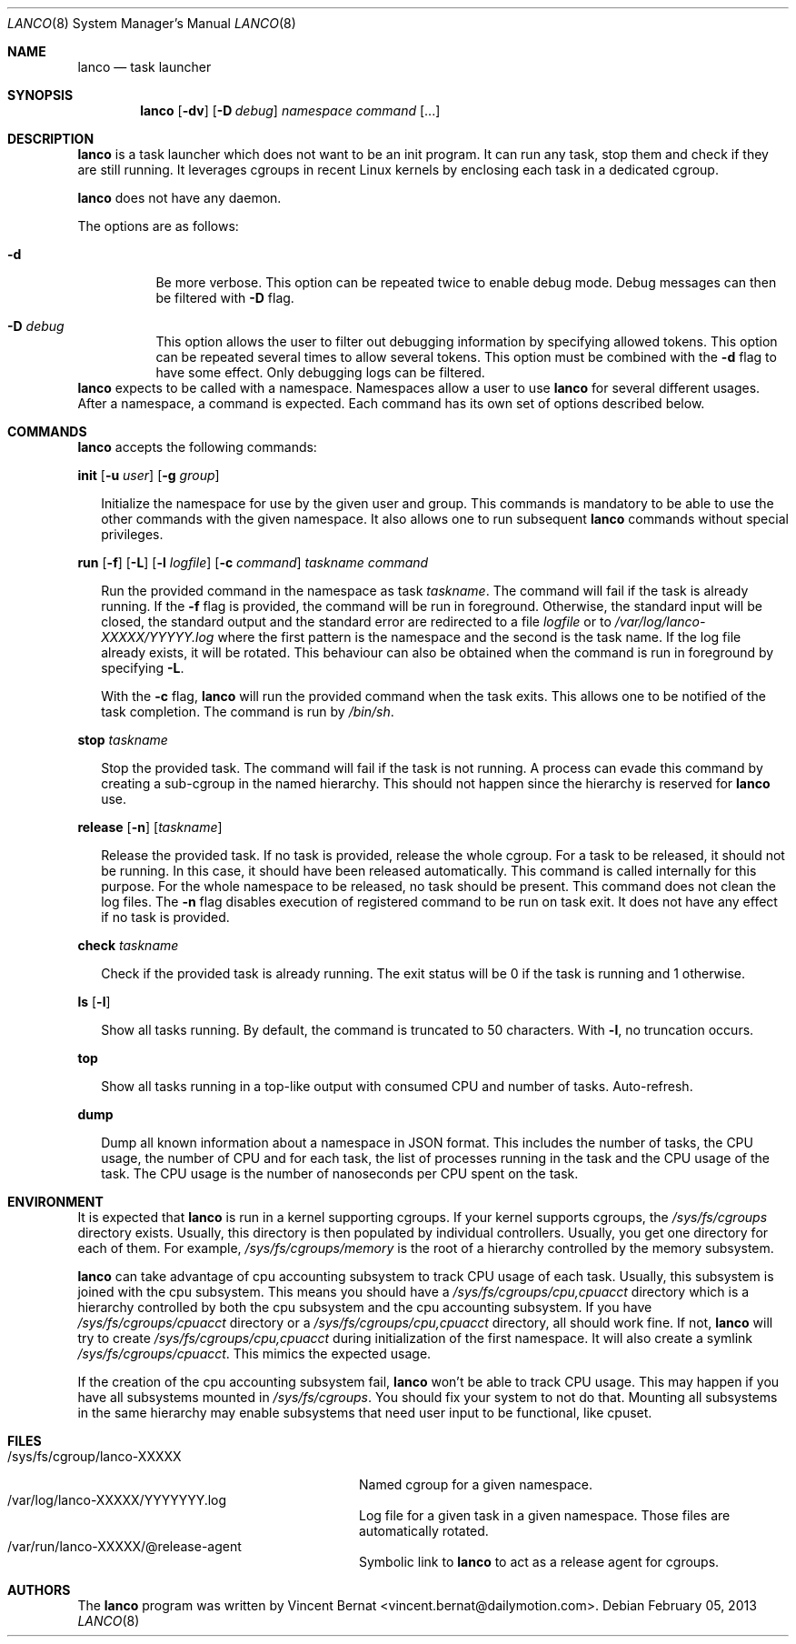 .\" Copyright (c) 2013 Vincent Bernat <vincent.bernat@dailymotion.com>
.\"
.\" Permission to use, copy, modify, and/or distribute this software for any
.\" purpose with or without fee is hereby granted, provided that the above
.\" copyright notice and this permission notice appear in all copies.
.\"
.\" THE SOFTWARE IS PROVIDED "AS IS" AND THE AUTHOR DISCLAIMS ALL WARRANTIES
.\" WITH REGARD TO THIS SOFTWARE INCLUDING ALL IMPLIED WARRANTIES OF
.\" MERCHANTABILITY AND FITNESS. IN NO EVENT SHALL THE AUTHOR BE LIABLE FOR
.\" ANY SPECIAL, DIRECT, INDIRECT, OR CONSEQUENTIAL DAMAGES OR ANY DAMAGES
.\" WHATSOEVER RESULTING FROM LOSS OF USE, DATA OR PROFITS, WHETHER IN AN
.\" ACTION OF CONTRACT, NEGLIGENCE OR OTHER TORTIOUS ACTION, ARISING OUT OF
.\" OR IN CONNECTION WITH THE USE OR PERFORMANCE OF THIS SOFTWARE.
.\"
.Dd $Mdocdate: February 05 2013 $
.Dt LANCO 8
.Os
.Sh NAME
.Nm lanco
.Nd task launcher
.Sh SYNOPSIS
.Nm
.Op Fl dv
.Op Fl D Ar debug
.Ar namespace
.Ar command
.Op ...
.Sh DESCRIPTION
.Nm
is a task launcher which does not want to be an init program. It can
run any task, stop them and check if they are still running. It
leverages cgroups in recent Linux kernels by enclosing each task in a
dedicated cgroup.
.Pp
.Nm
does not have any daemon.
.Pp
The options are as follows:
.Bl -tag -width Ds
.It Fl d
Be more verbose. This option can be repeated twice to enable debug
mode. Debug messages can then be filtered with
.Fl D
flag.
.It Fl D Ar debug
This option allows the user to filter out debugging information by
specifying allowed tokens. This option can be repeated several times
to allow several tokens. This option must be combined with the
.Fl d
flag to have some effect. Only debugging logs can be filtered.
.El
.Nm
expects to be called with a namespace. Namespaces allow a user to use
.Nm
for several different usages. After a namespace, a command is
expected. Each command has its own set of options described below.
.Sh COMMANDS
.Nm
accepts the following commands:

.Cd init
.Op Fl u Ar user
.Op Fl g Ar group
.Bd -ragged -offset XX
Initialize the namespace for use by the given user and group. This
commands is mandatory to be able to use the other commands with the
given namespace. It also allows one to run subsequent
.Nm
commands without special privileges.
.Ed

.Cd run
.Op Fl f
.Op Fl L
.Op Fl l Ar logfile
.Op Fl c Ar command
.Ar taskname
.Ar command
.Bd -ragged -offset XX
Run the provided command in the namespace as task
.Ar taskname .
The command will fail if the task is already running. If the
.Fl f
flag is provided, the command will be run in foreground. Otherwise,
the standard input will be closed, the standard output and the
standard error are redirected to a file
.Ar logfile
or to
.Pa /var/log/lanco-XXXXX/YYYYY.log
where the first pattern is the namespace and the second is the task
name. If the log file already exists, it will be rotated. This
behaviour can also be obtained when the command is run in foreground
by specifying
.Fl L .
.Pp
With the
.Fl c
flag,
.Nm
will run the provided command when the task exits. This allows one to
be notified of the task completion. The command is run by
.Pa /bin/sh .
.Ed

.Cd stop
.Ar taskname
.Bd -ragged -offset XX
Stop the provided task. The command will fail if the task is not
running. A process can evade this command by creating a sub-cgroup in
the named hierarchy. This should not happen since the hierarchy is
reserved for
.Nm
use.
.Ed

.Cd release
.Op Fl n
.Op Ar taskname
.Bd -ragged -offset XX
Release the provided task. If no task is provided, release the whole
cgroup. For a task to be released, it should not be running. In this
case, it should have been released automatically. This command is
called internally for this purpose. For the whole namespace to be
released, no task should be present. This command does not clean the
log files. The
.Fl n
flag disables execution of registered command to be run on task
exit. It does not have any effect if no task is provided.
.Ed

.Cd check
.Ar taskname
.Bd -ragged -offset XX
Check if the provided task is already running. The exit status will be
0 if the task is running and 1 otherwise.
.Ed

.Cd ls
.Op Fl l
.Bd -ragged -offset XX
Show all tasks running. By default, the command is truncated to 50
characters. With
.Fl l ,
no truncation occurs.
.Ed

.Cd top
.Bd -ragged -offset XX
Show all tasks running in a top-like output with consumed CPU and
number of tasks. Auto-refresh.
.Ed

.Cd dump
.Bd -ragged -offset XX
Dump all known information about a namespace in JSON format. This
includes the number of tasks, the CPU usage, the number of CPU and for
each task, the list of processes running in the task and the CPU usage
of the task. The CPU usage is the number of nanoseconds per CPU spent
on the task.
.Ed

.Sh ENVIRONMENT
It is expected that
.Nm
is run in a kernel supporting cgroups. If your kernel supports
cgroups, the
.Pa /sys/fs/cgroups
directory exists. Usually, this directory is then populated by
individual controllers. Usually, you get one directory for each of
them. For example,
.Pa /sys/fs/cgroups/memory
is the root of a hierarchy controlled by the memory subsystem.
.Pp
.Nm
can take advantage of cpu accounting subsystem to track CPU usage of
each task. Usually, this subsystem is joined with the cpu
subsystem. This means you should have a
.Pa /sys/fs/cgroups/cpu,cpuacct
directory which is a hierarchy controlled by both the cpu subsystem
and the cpu accounting subsystem. If you have
.Pa /sys/fs/cgroups/cpuacct
directory or a
.Pa /sys/fs/cgroups/cpu,cpuacct
directory, all should work fine. If not,
.Nm
will try to create
.Pa /sys/fs/cgroups/cpu,cpuacct
during initialization of the first namespace. It will also create a
symlink
.Pa /sys/fs/cgroups/cpuacct .
This mimics the expected usage.
.Pp
If the creation of the cpu accounting subsystem fail,
.Nm
won't be able to track CPU usage. This may happen if you have all
subsystems mounted in
.Pa /sys/fs/cgroups .
You should fix your system to not do that. Mounting all subsystems in
the same hierarchy may enable subsystems that need user input to be
functional, like cpuset.

.Sh FILES
.Bl -tag -width "/sys/fs/cgroup/lanco-XXXXX" -compact
.It /sys/fs/cgroup/lanco-XXXXX
Named cgroup for a given namespace.
.It /var/log/lanco-XXXXX/YYYYYYY.log
Log file for a given task in a given namespace. Those files are
automatically rotated.
.It /var/run/lanco-XXXXX/@release-agent
Symbolic link to
.Nm
to act as a release agent for cgroups.
.El

.Sh AUTHORS
.An -nosplit
The
.Nm
program was written by
.An Vincent Bernat Aq vincent.bernat@dailymotion.com .
